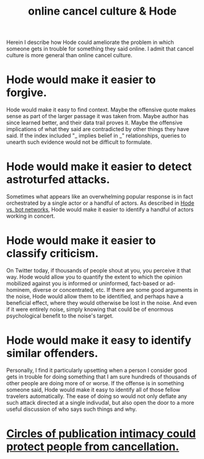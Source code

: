 :PROPERTIES:
:ID:       b4f50204-91c4-42ca-9474-001b8cbdc161
:END:
#+title: online cancel culture & Hode
Herein I describe how Hode could ameliorate the problem in which someone gets in trouble for something they said online. I admit that cancel culture is more general than online cancel culture.
* Hode would make it easier to forgive.
  Hode would make it easy to find context. Maybe the offensive quote makes sense as part of the larger passage it was taken from. Maybe author has since learned better, and their data trail proves it. Maybe the offensive implications of what they said are contradicted by other things they have said. If the index included "_ implies belief in _" relationships, queries to unearth such evidence would not be difficult to formulate.
* Hode would make it easier to detect astroturfed attacks.
  Sometimes what appears like an overwhelming popular response is in fact orchestrated by a single actor or a handful of actors. As described in [[id:4a1e55d3-8b8f-48e1-9a69-9e2c03f79029][Hode vs. bot networks]], Hode would make it easier to identify a handful of actors working in concert.
* Hode would make it easier to classify criticism.
  On Twitter today, if thousands of people shout at you, you perceive it that way. Hode would allow you to quantify the extent to which the opinion mobilized against you is informed or uninformed, fact-based or ad-hominem, diverse or concentrated, etc.
  If there are some good arguments in the noise, Hode would allow them to be identified, and perhaps have a beneficial effect, where they would otherwise be lost in the noise. And even if it were entirely noise, simply knowing that could be of enormous psychological benefit to the noise's target.
* Hode would make it easy to identify similar offenders.
  Personally, I find it particularly upsetting when a person I consider good gets in trouble for doing something that I am sure hundreds of thousands of other people are doing more of or worse. If the offense is in something someone said, Hode would make it easy to identify all of those fellow travelers automatically. The ease of doing so would not only deflate any such attack directed at a single indivudal, but also open the door to a more useful discussion of who says such things and why.
* [[id:b7c849c9-67a7-4e01-998b-ce5c06bd4d6a][Circles of publication intimacy could protect people from cancellation.]]
